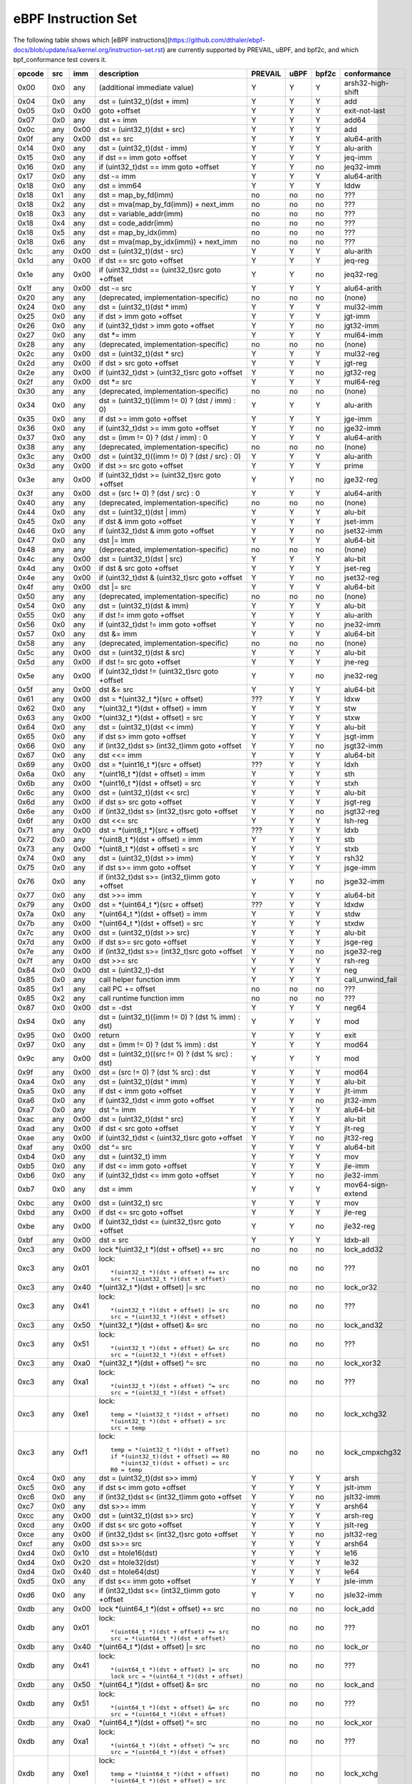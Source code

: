 eBPF Instruction Set
====================

The following table shows which
[eBPF instructions](https://github.com/dthaler/ebpf-docs/blob/update/isa/kernel.org/instruction-set.rst)
are currently supported by PREVAIL, uBPF, and bpf2c, and which bpf_conformance test covers it.

======  ===  ====  ===================================================  =======  ====  =====  ======================
opcode  src  imm   description                                          PREVAIL  uBPF  bpf2c  conformance
======  ===  ====  ===================================================  =======  ====  =====  ======================
0x00    0x0  any   (additional immediate value)                            Y      Y      Y    arsh32-high-shift
0x04    0x0  any   dst = (uint32_t)(dst + imm)                             Y      Y      Y    add
0x05    0x0  0x00  goto +offset                                            Y      Y      Y    exit-not-last
0x07    0x0  any   dst += imm                                              Y      Y      Y    add64
0x0c    any  0x00  dst = (uint32_t)(dst + src)                             Y      Y      Y    add
0x0f    any  0x00  dst += src                                              Y      Y      Y    alu64-arith
0x14    0x0  any   dst = (uint32_t)(dst - imm)                             Y      Y      Y    alu-arith
0x15    0x0  any   if dst == imm goto +offset                              Y      Y      Y    jeq-imm
0x16    0x0  any   if (uint32_t)dst == imm goto +offset                    Y      Y      no   jeq32-imm
0x17    0x0  any   dst -= imm                                              Y      Y      Y    alu64-arith
0x18    0x0  any   dst = imm64                                             Y      Y      Y    lddw
0x18    0x1  any   dst = map_by_fd(imm)                                    no     no     no   ???
0x18    0x2  any   dst = mva(map_by_fd(imm)) + next_imm                    no     no     no   ???
0x18    0x3  any   dst = variable_addr(imm)                                no     no     no   ???
0x18    0x4  any   dst = code_addr(imm)                                    no     no     no   ???
0x18    0x5  any   dst = map_by_idx(imm)                                   no     no     no   ???
0x18    0x6  any   dst = mva(map_by_idx(imm)) + next_imm                   no     no     no   ???
0x1c    any  0x00  dst = (uint32_t)(dst - src)                             Y      Y      Y    alu-arith
0x1d    any  0x00  if dst == src goto +offset                              Y      Y      Y    jeq-reg
0x1e    any  0x00  if (uint32_t)dst == (uint32_t)src goto +offset          Y      Y      no   jeq32-reg
0x1f    any  0x00  dst -= src                                              Y      Y      Y    alu64-arith
0x20    any  any   (deprecated, implementation-specific)                   no     no     no   (none)
0x24    0x0  any   dst = (uint32_t)(dst \* imm)                            Y      Y      Y    mul32-imm
0x25    0x0  any   if dst > imm goto +offset                               Y      Y      Y    jgt-imm
0x26    0x0  any   if (uint32_t)dst > imm goto +offset                     Y      Y      no   jgt32-imm
0x27    0x0  any   dst \*= imm                                             Y      Y      Y    mul64-imm
0x28    any  any   (deprecated, implementation-specific)                   no     no     no   (none)
0x2c    any  0x00  dst = (uint32_t)(dst \* src)                            Y      Y      Y    mul32-reg
0x2d    any  0x00  if dst > src goto +offset                               Y      Y      Y    jgt-reg
0x2e    any  0x00  if (uint32_t)dst > (uint32_t)src goto +offset           Y      Y      no   jgt32-reg
0x2f    any  0x00  dst \*= src                                             Y      Y      Y    mul64-reg
0x30    any  any   (deprecated, implementation-specific)                   no     no     no   (none)
0x34    0x0  any   dst = (uint32_t)((imm != 0) ? (dst / imm) : 0)          Y      Y      Y    alu-arith
0x35    0x0  any   if dst >= imm goto +offset                              Y      Y      Y    jge-imm
0x36    0x0  any   if (uint32_t)dst >= imm goto +offset                    Y      Y      no   jge32-imm
0x37    0x0  any   dst = (imm != 0) ? (dst / imm) : 0                      Y      Y      Y    alu64-arith
0x38    any  any   (deprecated, implementation-specific)                   no     no     no   (none)
0x3c    any  0x00  dst = (uint32_t)((imm != 0) ? (dst / src) : 0)          Y      Y      Y    alu-arith
0x3d    any  0x00  if dst >= src goto +offset                              Y      Y      Y    prime
0x3e    any  0x00  if (uint32_t)dst >= (uint32_t)src goto +offset          Y      Y      no   jge32-reg
0x3f    any  0x00  dst = (src !+ 0) ? (dst / src) : 0                      Y      Y      Y    alu64-arith
0x40    any  any   (deprecated, implementation-specific)                   no     no     no   (none)
0x44    0x0  any   dst = (uint32_t)(dst \| imm)                            Y      Y      Y    alu-bit
0x45    0x0  any   if dst & imm goto +offset                               Y      Y      Y    jset-imm
0x46    0x0  any   if (uint32_t)dst & imm goto +offset                     Y      Y      no   jset32-imm
0x47    0x0  any   dst \|= imm                                             Y      Y      Y    alu64-bit
0x48    any  any   (deprecated, implementation-specific)                   no     no     no   (none)
0x4c    any  0x00  dst = (uint32_t)(dst \| src)                            Y      Y      Y    alu-bit
0x4d    any  0x00  if dst & src goto +offset                               Y      Y      Y    jset-reg
0x4e    any  0x00  if (uint32_t)dst & (uint32_t)src goto +offset           Y      Y      no   jset32-reg
0x4f    any  0x00  dst \|= src                                             Y      Y      Y    alu64-bit
0x50    any  any   (deprecated, implementation-specific)                   no     no     no   (none)
0x54    0x0  any   dst = (uint32_t)(dst & imm)                             Y      Y      Y    alu-bit
0x55    0x0  any   if dst != imm goto +offset                              Y      Y      Y    alu-arith
0x56    0x0  any   if (uint32_t)dst != imm goto +offset                    Y      Y      no   jne32-imm
0x57    0x0  any   dst &= imm                                              Y      Y      Y    alu64-bit
0x58    any  any   (deprecated, implementation-specific)                   no     no     no   (none)
0x5c    any  0x00  dst = (uint32_t)(dst & src)                             Y      Y      Y    alu-bit
0x5d    any  0x00  if dst != src goto +offset                              Y      Y      Y    jne-reg
0x5e    any  0x00  if (uint32_t)dst != (uint32_t)src goto +offset          Y      Y      no   jne32-reg
0x5f    any  0x00  dst &= src                                              Y      Y      Y    alu64-bit
0x61    any  0x00  dst = \*(uint32_t \*)(src + offset)                    ???     Y      Y    ldxw
0x62    0x0  any   \*(uint32_t \*)(dst + offset) = imm                     Y      Y      Y    stw
0x63    any  0x00  \*(uint32_t \*)(dst + offset) = src                     Y      Y      Y    stxw
0x64    0x0  any   dst = (uint32_t)(dst << imm)                            Y      Y      Y    alu-bit
0x65    0x0  any   if dst s> imm goto +offset                              Y      Y      Y    jsgt-imm
0x66    0x0  any   if (int32_t)dst s> (int32_t)imm goto +offset            Y      Y      no   jsgt32-imm
0x67    0x0  any   dst <<= imm                                             Y      Y      Y    alu64-bit
0x69    any  0x00  dst = \*(uint16_t \*)(src + offset)                    ???     Y      Y    ldxh
0x6a    0x0  any   \*(uint16_t \*)(dst + offset) = imm                     Y      Y      Y    sth
0x6b    any  0x00  \*(uint16_t \*)(dst + offset) = src                     Y      Y      Y    stxh
0x6c    any  0x00  dst = (uint32_t)(dst << src)                            Y      Y      Y    alu-bit
0x6d    any  0x00  if dst s> src goto +offset                              Y      Y      Y    jsgt-reg
0x6e    any  0x00  if (int32_t)dst s> (int32_t)src goto +offset            Y      Y      no   jsgt32-reg
0x6f    any  0x00  dst <<= src                                             Y      Y      Y    lsh-reg
0x71    any  0x00  dst = \*(uint8_t \*)(src + offset)                     ???     Y      Y    ldxb
0x72    0x0  any   \*(uint8_t \*)(dst + offset) = imm                      Y      Y      Y    stb
0x73    any  0x00  \*(uint8_t \*)(dst + offset) = src                      Y      Y      Y    stxb
0x74    0x0  any   dst = (uint32_t)(dst >> imm)                            Y      Y      Y    rsh32
0x75    0x0  any   if dst s>= imm goto +offset                             Y      Y      Y    jsge-imm
0x76    0x0  any   if (int32_t)dst s>= (int32_t)imm goto +offset           Y      Y      no   jsge32-imm
0x77    0x0  any   dst >>= imm                                             Y      Y      Y    alu64-bit
0x79    any  0x00  dst = \*(uint64_t \*)(src + offset)                    ???     Y      Y    ldxdw
0x7a    0x0  any   \*(uint64_t \*)(dst + offset) = imm                     Y      Y      Y    stdw
0x7b    any  0x00  \*(uint64_t \*)(dst + offset) = src                     Y      Y      Y    stxdw
0x7c    any  0x00  dst = (uint32_t)(dst >> src)                            Y      Y      Y    alu-bit
0x7d    any  0x00  if dst s>= src goto +offset                             Y      Y      Y    jsge-reg
0x7e    any  0x00  if (int32_t)dst s>= (int32_t)src goto +offset           Y      Y      no   jsge32-reg
0x7f    any  0x00  dst >>= src                                             Y      Y      Y    rsh-reg
0x84    0x0  0x00  dst = (uint32_t)-dst                                    Y      Y      Y    neg
0x85    0x0  any   call helper function imm                                Y      Y      Y    call_unwind_fail
0x85    0x1  any   call PC += offset                                       no     no     no   ???
0x85    0x2  any   call runtime function imm                               no     no     no   ???
0x87    0x0  0x00  dst = -dst                                              Y      Y      Y    neg64
0x94    0x0  any   dst = (uint32_t)((imm != 0) ? (dst % imm) : dst)        Y      Y      Y    mod
0x95    0x0  0x00  return                                                  Y      Y      Y    exit
0x97    0x0  any   dst = (imm != 0) ? (dst % imm) : dst                    Y      Y      Y    mod64
0x9c    any  0x00  dst = (uint32_t)((src != 0) ? (dst % src) : dst)        Y      Y      Y    mod
0x9f    any  0x00  dst = (src != 0) ? (dst % src) : dst                    Y      Y      Y    mod64
0xa4    0x0  any   dst = (uint32_t)(dst ^ imm)                             Y      Y      Y    alu-bit
0xa5    0x0  any   if dst < imm goto +offset                               Y      Y      Y    jlt-imm
0xa6    0x0  any   if (uint32_t)dst < imm goto +offset                     Y      Y      no   jlt32-imm
0xa7    0x0  any   dst ^= imm                                              Y      Y      Y    alu64-bit
0xac    any  0x00  dst = (uint32_t)(dst ^ src)                             Y      Y      Y    alu-bit
0xad    any  0x00  if dst < src goto +offset                               Y      Y      Y    jlt-reg
0xae    any  0x00  if (uint32_t)dst < (uint32_t)src goto +offset           Y      Y      no   jlt32-reg
0xaf    any  0x00  dst ^= src                                              Y      Y      Y    alu64-bit
0xb4    0x0  any   dst = (uint32_t) imm                                    Y      Y      Y    mov
0xb5    0x0  any   if dst <= imm goto +offset                              Y      Y      Y    jle-imm
0xb6    0x0  any   if (uint32_t)dst <= imm goto +offset                    Y      Y      no   jle32-imm
0xb7    0x0  any   dst = imm                                               Y      Y      Y    mov64-sign-extend
0xbc    any  0x00  dst = (uint32_t) src                                    Y      Y      Y    mov
0xbd    any  0x00  if dst <= src goto +offset                              Y      Y      Y    jle-reg
0xbe    any  0x00  if (uint32_t)dst <= (uint32_t)src goto +offset          Y      Y      no   jle32-reg
0xbf    any  0x00  dst = src                                               Y      Y      Y    ldxb-all
0xc3    any  0x00  lock \*(uint32_t \*)(dst + offset) += src               no     no     no   lock_add32
0xc3    any  0x01  lock::                                                  no     no     no   ???

                       *(uint32_t *)(dst + offset) += src
                       src = *(uint32_t *)(dst + offset)
0xc3    any  0x40  \*(uint32_t \*)(dst + offset) \|= src                   no     no     no   lock_or32
0xc3    any  0x41  lock::                                                  no     no     no   ???

                       *(uint32_t *)(dst + offset) |= src
                       src = *(uint32_t *)(dst + offset)
0xc3    any  0x50  \*(uint32_t \*)(dst + offset) &= src                    no     no     no   lock_and32
0xc3    any  0x51  lock::                                                  no     no     no   ???

                       *(uint32_t *)(dst + offset) &= src
                       src = *(uint32_t *)(dst + offset)
0xc3    any  0xa0  \*(uint32_t \*)(dst + offset) ^= src                    no     no     no   lock_xor32
0xc3    any  0xa1  lock::                                                  no     no     no   ???

                       *(uint32_t *)(dst + offset) ^= src
                       src = *(uint32_t *)(dst + offset)
0xc3    any  0xe1  lock::                                                  no     no     no   lock_xchg32

                       temp = *(uint32_t *)(dst + offset)
                       *(uint32_t *)(dst + offset) = src
                       src = temp
0xc3    any  0xf1  lock::                                                  no     no     no   lock_cmpxchg32

                       temp = *(uint32_t *)(dst + offset)
                       if *(uint32_t)(dst + offset) == R0
                          *(uint32_t)(dst + offset) = src
                       R0 = temp
0xc4    0x0  any   dst = (uint32_t)(dst s>> imm)                           Y      Y      Y    arsh
0xc5    0x0  any   if dst s< imm goto +offset                              Y      Y      Y    jslt-imm
0xc6    0x0  any   if (int32_t)dst s< (int32_t)imm goto +offset            Y      Y      no   jslt32-imm
0xc7    0x0  any   dst s>>= imm                                            Y      Y      Y    arsh64
0xcc    any  0x00  dst = (uint32_t)(dst s>> src)                           Y      Y      Y    arsh-reg
0xcd    any  0x00  if dst s< src goto +offset                              Y      Y      Y    jslt-reg
0xce    any  0x00  if (int32_t)dst s< (int32_t)src goto +offset            Y      Y      no   jslt32-reg
0xcf    any  0x00  dst s>>= src                                            Y      Y      Y    arsh64
0xd4    0x0  0x10  dst = htole16(dst)                                      Y      Y      Y    le16
0xd4    0x0  0x20  dst = htole32(dst)                                      Y      Y      Y    le32
0xd4    0x0  0x40  dst = htole64(dst)                                      Y      Y      Y    le64
0xd5    0x0  any   if dst s<= imm goto +offset                             Y      Y      Y    jsle-imm
0xd6    0x0  any   if (int32_t)dst s<= (int32_t)imm goto +offset           Y      Y      no   jsle32-imm
0xdb    any  0x00  lock \*(uint64_t \*)(dst + offset) += src               no     no     no   lock_add
0xdb    any  0x01  lock::                                                  no     no     no   ???

                       *(uint64_t *)(dst + offset) += src
                       src = *(uint64_t *)(dst + offset)
0xdb    any  0x40  \*(uint64_t \*)(dst + offset) \|= src                   no     no     no   lock_or
0xdb    any  0x41  lock::                                                  no     no     no   ???

                       *(uint64_t *)(dst + offset) |= src
                       lock src = *(uint64_t *)(dst + offset)
0xdb    any  0x50  \*(uint64_t \*)(dst + offset) &= src                    no     no     no   lock_and
0xdb    any  0x51  lock::                                                  no     no     no   ???

                       *(uint64_t *)(dst + offset) &= src
                       src = *(uint64_t *)(dst + offset)
0xdb    any  0xa0  \*(uint64_t \*)(dst + offset) ^= src                    no     no     no   lock_xor
0xdb    any  0xa1  lock::                                                  no     no     no   ???

                       *(uint64_t *)(dst + offset) ^= src
                       src = *(uint64_t *)(dst + offset)
0xdb    any  0xe1  lock::                                                  no     no     no   lock_xchg

                       temp = *(uint64_t *)(dst + offset)
                       *(uint64_t *)(dst + offset) = src
                       src = temp
0xdb    any  0xf1  lock::                                                  no     no     no   lock_cmpxchg

                       temp = *(uint64_t *)(dst + offset)
                       if *(uint64_t)(dst + offset) == R0
                          *(uint64_t)(dst + offset) = src
                       R0 = temp
0xdc    0x0  0x10  dst = htobe16(dst)                                      Y      Y      Y    be16
0xdc    0x0  0x20  dst = htobe32(dst)                                      Y      Y      Y    be32
0xdc    0x0  0x40  dst = htobe64(dst)                                      Y      Y      Y    be64
0xdd    any  0x00  if dst s<= src goto +offset                             Y      Y      Y    jsle-reg
0xde    any  0x00  if (int32_t)dst s<= (int32_t)src goto +offset           Y      Y      no   jsle32-reg
======  ===  ====  ===================================================  =======  ====  =====  ======================

Some takeaways:

* JMP32 instructions are supported by the PREVAIL verifier and by the uBPF JIT compiler, but not yet
  supported by bpf2c (https://github.com/microsoft/ebpf-for-windows/issues/1667).
* Some ldx instruction conformance issue still exists in the PREVAIL verifier, where instructions
  fail verification that shouldn't.  This is not a security issue, it might simply prevent some valid
  programs from being verified (https://github.com/vbpf/ebpf-verifier/issues/420).
* Atomic instructions are not supported by any of the components, though this is not a major problem
  as they will not be generated by clang when an older "cpu version" is specified on the command line.
* The conformance suite does not support most 64-bit immediate instructions
  (https://github.com/Alan-Jowett/bpf_conformance/issues/59).
* The conformance suite does not support extended call instructions
  (https://github.com/Alan-Jowett/bpf_conformance/issues/60).
* The conformance suite does not support atomic instructions with BPF_FETCH set
  (https://github.com/Alan-Jowett/bpf_conformance/issues/61).
